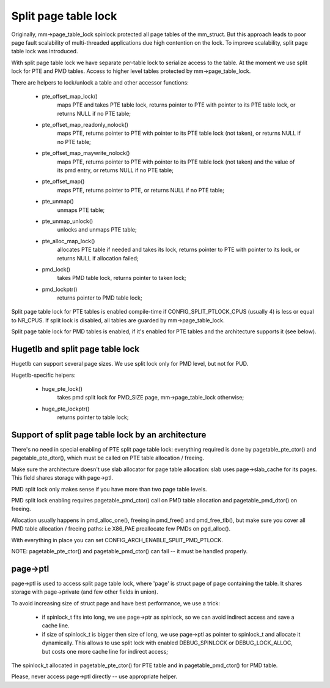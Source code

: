 =====================
Split page table lock
=====================

Originally, mm->page_table_lock spinlock protected all page tables of the
mm_struct. But this approach leads to poor page fault scalability of
multi-threaded applications due high contention on the lock. To improve
scalability, split page table lock was introduced.

With split page table lock we have separate per-table lock to serialize
access to the table. At the moment we use split lock for PTE and PMD
tables. Access to higher level tables protected by mm->page_table_lock.

There are helpers to lock/unlock a table and other accessor functions:

 - pte_offset_map_lock()
	maps PTE and takes PTE table lock, returns pointer to PTE with
	pointer to its PTE table lock, or returns NULL if no PTE table;
 - pte_offset_map_readonly_nolock()
	maps PTE, returns pointer to PTE with pointer to its PTE table
	lock (not taken), or returns NULL if no PTE table;
 - pte_offset_map_maywrite_nolock()
	maps PTE, returns pointer to PTE with pointer to its PTE table
	lock (not taken) and the value of its pmd entry, or returns NULL
	if no PTE table;
 - pte_offset_map()
	maps PTE, returns pointer to PTE, or returns NULL if no PTE table;
 - pte_unmap()
	unmaps PTE table;
 - pte_unmap_unlock()
	unlocks and unmaps PTE table;
 - pte_alloc_map_lock()
	allocates PTE table if needed and takes its lock, returns pointer to
	PTE with pointer to its lock, or returns NULL if allocation failed;
 - pmd_lock()
	takes PMD table lock, returns pointer to taken lock;
 - pmd_lockptr()
	returns pointer to PMD table lock;

Split page table lock for PTE tables is enabled compile-time if
CONFIG_SPLIT_PTLOCK_CPUS (usually 4) is less or equal to NR_CPUS.
If split lock is disabled, all tables are guarded by mm->page_table_lock.

Split page table lock for PMD tables is enabled, if it's enabled for PTE
tables and the architecture supports it (see below).

Hugetlb and split page table lock
=================================

Hugetlb can support several page sizes. We use split lock only for PMD
level, but not for PUD.

Hugetlb-specific helpers:

 - huge_pte_lock()
	takes pmd split lock for PMD_SIZE page, mm->page_table_lock
	otherwise;
 - huge_pte_lockptr()
	returns pointer to table lock;

Support of split page table lock by an architecture
===================================================

There's no need in special enabling of PTE split page table lock: everything
required is done by pagetable_pte_ctor() and pagetable_pte_dtor(), which
must be called on PTE table allocation / freeing.

Make sure the architecture doesn't use slab allocator for page table
allocation: slab uses page->slab_cache for its pages.
This field shares storage with page->ptl.

PMD split lock only makes sense if you have more than two page table
levels.

PMD split lock enabling requires pagetable_pmd_ctor() call on PMD table
allocation and pagetable_pmd_dtor() on freeing.

Allocation usually happens in pmd_alloc_one(), freeing in pmd_free() and
pmd_free_tlb(), but make sure you cover all PMD table allocation / freeing
paths: i.e X86_PAE preallocate few PMDs on pgd_alloc().

With everything in place you can set CONFIG_ARCH_ENABLE_SPLIT_PMD_PTLOCK.

NOTE: pagetable_pte_ctor() and pagetable_pmd_ctor() can fail -- it must
be handled properly.

page->ptl
=========

page->ptl is used to access split page table lock, where 'page' is struct
page of page containing the table. It shares storage with page->private
(and few other fields in union).

To avoid increasing size of struct page and have best performance, we use a
trick:

 - if spinlock_t fits into long, we use page->ptr as spinlock, so we
   can avoid indirect access and save a cache line.
 - if size of spinlock_t is bigger then size of long, we use page->ptl as
   pointer to spinlock_t and allocate it dynamically. This allows to use
   split lock with enabled DEBUG_SPINLOCK or DEBUG_LOCK_ALLOC, but costs
   one more cache line for indirect access;

The spinlock_t allocated in pagetable_pte_ctor() for PTE table and in
pagetable_pmd_ctor() for PMD table.

Please, never access page->ptl directly -- use appropriate helper.

